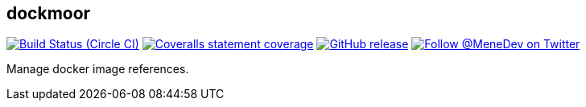== dockmoor
image:https://img.shields.io/circleci/project/github/MeneDev/dockmoor/{branch}.svg[Build Status (Circle CI), link=https://circleci.com/gh/MeneDev/dockmoor]
image:https://img.shields.io/coveralls/github/MeneDev/dockmoor/{branch}.svg[Coveralls statement coverage, link=https://coveralls.io/github/MeneDev/dockmoor]
image:https://img.shields.io/github/release/MeneDev/dockmoor.svg["GitHub release",link="https://github.com/MeneDev/dockmoor/releases"]
image:https://img.shields.io/twitter/follow/MeneDev.svg?style=social&label=%40MeneDev[Follow @MeneDev on Twitter, link=https://twitter.com/MeneDev]

Manage docker image references.
